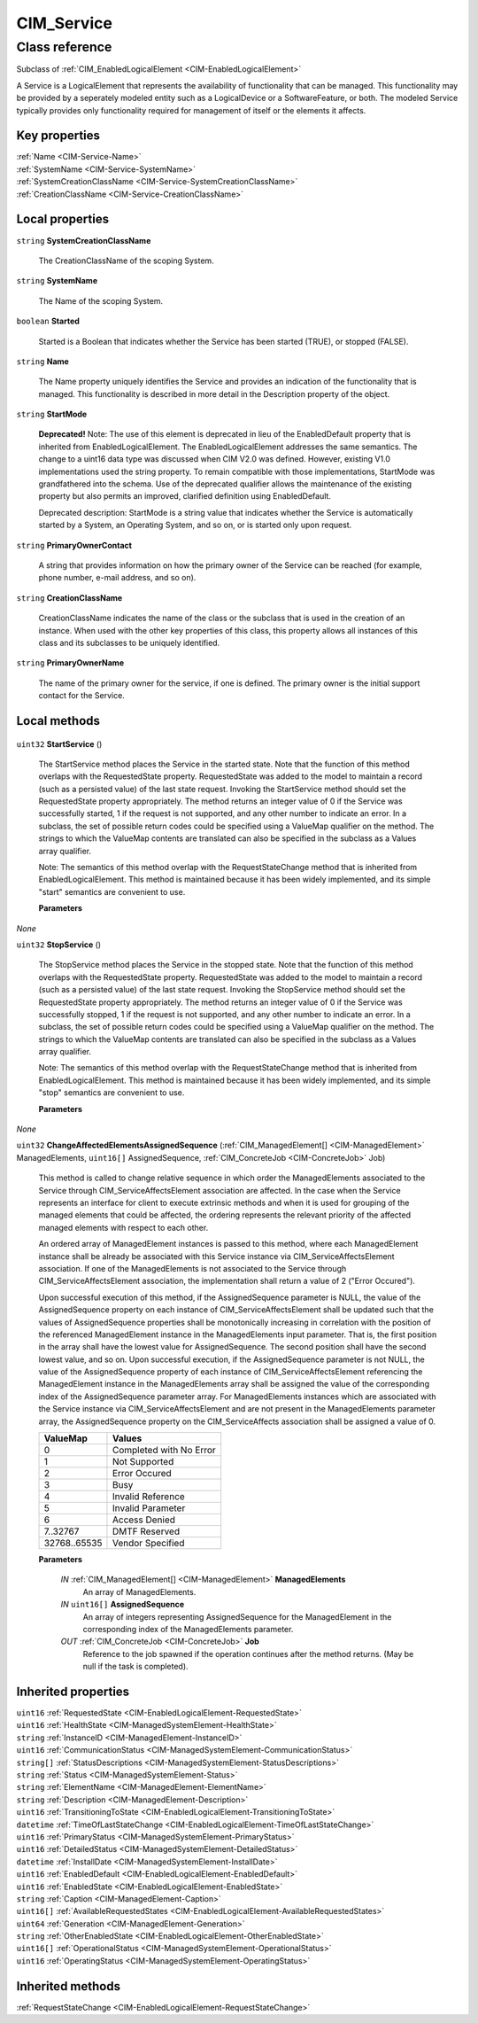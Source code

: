 .. _CIM-Service:

CIM_Service
-----------

Class reference
===============
Subclass of :ref:`CIM_EnabledLogicalElement <CIM-EnabledLogicalElement>`

A Service is a LogicalElement that represents the availability of functionality that can be managed. This functionality may be provided by a seperately modeled entity such as a LogicalDevice or a SoftwareFeature, or both. The modeled Service typically provides only functionality required for management of itself or the elements it affects.


Key properties
^^^^^^^^^^^^^^

| :ref:`Name <CIM-Service-Name>`
| :ref:`SystemName <CIM-Service-SystemName>`
| :ref:`SystemCreationClassName <CIM-Service-SystemCreationClassName>`
| :ref:`CreationClassName <CIM-Service-CreationClassName>`

Local properties
^^^^^^^^^^^^^^^^

.. _CIM-Service-SystemCreationClassName:

``string`` **SystemCreationClassName**

    The CreationClassName of the scoping System.

    
.. _CIM-Service-SystemName:

``string`` **SystemName**

    The Name of the scoping System.

    
.. _CIM-Service-Started:

``boolean`` **Started**

    Started is a Boolean that indicates whether the Service has been started (TRUE), or stopped (FALSE).

    
.. _CIM-Service-Name:

``string`` **Name**

    The Name property uniquely identifies the Service and provides an indication of the functionality that is managed. This functionality is described in more detail in the Description property of the object.

    
.. _CIM-Service-StartMode:

``string`` **StartMode**

    **Deprecated!** 
    Note: The use of this element is deprecated in lieu of the EnabledDefault property that is inherited from EnabledLogicalElement. The EnabledLogicalElement addresses the same semantics. The change to a uint16 data type was discussed when CIM V2.0 was defined. However, existing V1.0 implementations used the string property. To remain compatible with those implementations, StartMode was grandfathered into the schema. Use of the deprecated qualifier allows the maintenance of the existing property but also permits an improved, clarified definition using EnabledDefault. 

    Deprecated description: StartMode is a string value that indicates whether the Service is automatically started by a System, an Operating System, and so on, or is started only upon request.

    
.. _CIM-Service-PrimaryOwnerContact:

``string`` **PrimaryOwnerContact**

    A string that provides information on how the primary owner of the Service can be reached (for example, phone number, e-mail address, and so on).

    
.. _CIM-Service-CreationClassName:

``string`` **CreationClassName**

    CreationClassName indicates the name of the class or the subclass that is used in the creation of an instance. When used with the other key properties of this class, this property allows all instances of this class and its subclasses to be uniquely identified.

    
.. _CIM-Service-PrimaryOwnerName:

``string`` **PrimaryOwnerName**

    The name of the primary owner for the service, if one is defined. The primary owner is the initial support contact for the Service.

    

Local methods
^^^^^^^^^^^^^

    .. _CIM-Service-StartService:

``uint32`` **StartService** ()

    The StartService method places the Service in the started state. Note that the function of this method overlaps with the RequestedState property. RequestedState was added to the model to maintain a record (such as a persisted value) of the last state request. Invoking the StartService method should set the RequestedState property appropriately. The method returns an integer value of 0 if the Service was successfully started, 1 if the request is not supported, and any other number to indicate an error. In a subclass, the set of possible return codes could be specified using a ValueMap qualifier on the method. The strings to which the ValueMap contents are translated can also be specified in the subclass as a Values array qualifier. 

    

    Note: The semantics of this method overlap with the RequestStateChange method that is inherited from EnabledLogicalElement. This method is maintained because it has been widely implemented, and its simple "start" semantics are convenient to use.

    
    **Parameters**
    
*None*
    .. _CIM-Service-StopService:

``uint32`` **StopService** ()

    The StopService method places the Service in the stopped state. Note that the function of this method overlaps with the RequestedState property. RequestedState was added to the model to maintain a record (such as a persisted value) of the last state request. Invoking the StopService method should set the RequestedState property appropriately. The method returns an integer value of 0 if the Service was successfully stopped, 1 if the request is not supported, and any other number to indicate an error. In a subclass, the set of possible return codes could be specified using a ValueMap qualifier on the method. The strings to which the ValueMap contents are translated can also be specified in the subclass as a Values array qualifier. 

    

    Note: The semantics of this method overlap with the RequestStateChange method that is inherited from EnabledLogicalElement. This method is maintained because it has been widely implemented, and its simple "stop" semantics are convenient to use.

    
    **Parameters**
    
*None*
    .. _CIM-Service-ChangeAffectedElementsAssignedSequence:

``uint32`` **ChangeAffectedElementsAssignedSequence** (:ref:`CIM_ManagedElement[] <CIM-ManagedElement>` ManagedElements, ``uint16[]`` AssignedSequence, :ref:`CIM_ConcreteJob <CIM-ConcreteJob>` Job)

    This method is called to change relative sequence in which order the ManagedElements associated to the Service through CIM_ServiceAffectsElement association are affected. In the case when the Service represents an interface for client to execute extrinsic methods and when it is used for grouping of the managed elements that could be affected, the ordering represents the relevant priority of the affected managed elements with respect to each other. 

    An ordered array of ManagedElement instances is passed to this method, where each ManagedElement instance shall be already be associated with this Service instance via CIM_ServiceAffectsElement association. If one of the ManagedElements is not associated to the Service through CIM_ServiceAffectsElement association, the implementation shall return a value of 2 ("Error Occured"). 

    Upon successful execution of this method, if the AssignedSequence parameter is NULL, the value of the AssignedSequence property on each instance of CIM_ServiceAffectsElement shall be updated such that the values of AssignedSequence properties shall be monotonically increasing in correlation with the position of the referenced ManagedElement instance in the ManagedElements input parameter. That is, the first position in the array shall have the lowest value for AssignedSequence. The second position shall have the second lowest value, and so on. Upon successful execution, if the AssignedSequence parameter is not NULL, the value of the AssignedSequence property of each instance of CIM_ServiceAffectsElement referencing the ManagedElement instance in the ManagedElements array shall be assigned the value of the corresponding index of the AssignedSequence parameter array. For ManagedElements instances which are associated with the Service instance via CIM_ServiceAffectsElement and are not present in the ManagedElements parameter array, the AssignedSequence property on the CIM_ServiceAffects association shall be assigned a value of 0.

    
    ============ =======================
    ValueMap     Values                 
    ============ =======================
    0            Completed with No Error
    1            Not Supported          
    2            Error Occured          
    3            Busy                   
    4            Invalid Reference      
    5            Invalid Parameter      
    6            Access Denied          
    7..32767     DMTF Reserved          
    32768..65535 Vendor Specified       
    ============ =======================
    
    **Parameters**
    
        *IN* :ref:`CIM_ManagedElement[] <CIM-ManagedElement>` **ManagedElements**
            An array of ManagedElements.

            
        
        *IN* ``uint16[]`` **AssignedSequence**
            An array of integers representing AssignedSequence for the ManagedElement in the corresponding index of the ManagedElements parameter.

            
        
        *OUT* :ref:`CIM_ConcreteJob <CIM-ConcreteJob>` **Job**
            Reference to the job spawned if the operation continues after the method returns. (May be null if the task is completed).

            
        
    

Inherited properties
^^^^^^^^^^^^^^^^^^^^

| ``uint16`` :ref:`RequestedState <CIM-EnabledLogicalElement-RequestedState>`
| ``uint16`` :ref:`HealthState <CIM-ManagedSystemElement-HealthState>`
| ``string`` :ref:`InstanceID <CIM-ManagedElement-InstanceID>`
| ``uint16`` :ref:`CommunicationStatus <CIM-ManagedSystemElement-CommunicationStatus>`
| ``string[]`` :ref:`StatusDescriptions <CIM-ManagedSystemElement-StatusDescriptions>`
| ``string`` :ref:`Status <CIM-ManagedSystemElement-Status>`
| ``string`` :ref:`ElementName <CIM-ManagedElement-ElementName>`
| ``string`` :ref:`Description <CIM-ManagedElement-Description>`
| ``uint16`` :ref:`TransitioningToState <CIM-EnabledLogicalElement-TransitioningToState>`
| ``datetime`` :ref:`TimeOfLastStateChange <CIM-EnabledLogicalElement-TimeOfLastStateChange>`
| ``uint16`` :ref:`PrimaryStatus <CIM-ManagedSystemElement-PrimaryStatus>`
| ``uint16`` :ref:`DetailedStatus <CIM-ManagedSystemElement-DetailedStatus>`
| ``datetime`` :ref:`InstallDate <CIM-ManagedSystemElement-InstallDate>`
| ``uint16`` :ref:`EnabledDefault <CIM-EnabledLogicalElement-EnabledDefault>`
| ``uint16`` :ref:`EnabledState <CIM-EnabledLogicalElement-EnabledState>`
| ``string`` :ref:`Caption <CIM-ManagedElement-Caption>`
| ``uint16[]`` :ref:`AvailableRequestedStates <CIM-EnabledLogicalElement-AvailableRequestedStates>`
| ``uint64`` :ref:`Generation <CIM-ManagedElement-Generation>`
| ``string`` :ref:`OtherEnabledState <CIM-EnabledLogicalElement-OtherEnabledState>`
| ``uint16[]`` :ref:`OperationalStatus <CIM-ManagedSystemElement-OperationalStatus>`
| ``uint16`` :ref:`OperatingStatus <CIM-ManagedSystemElement-OperatingStatus>`

Inherited methods
^^^^^^^^^^^^^^^^^

| :ref:`RequestStateChange <CIM-EnabledLogicalElement-RequestStateChange>`

